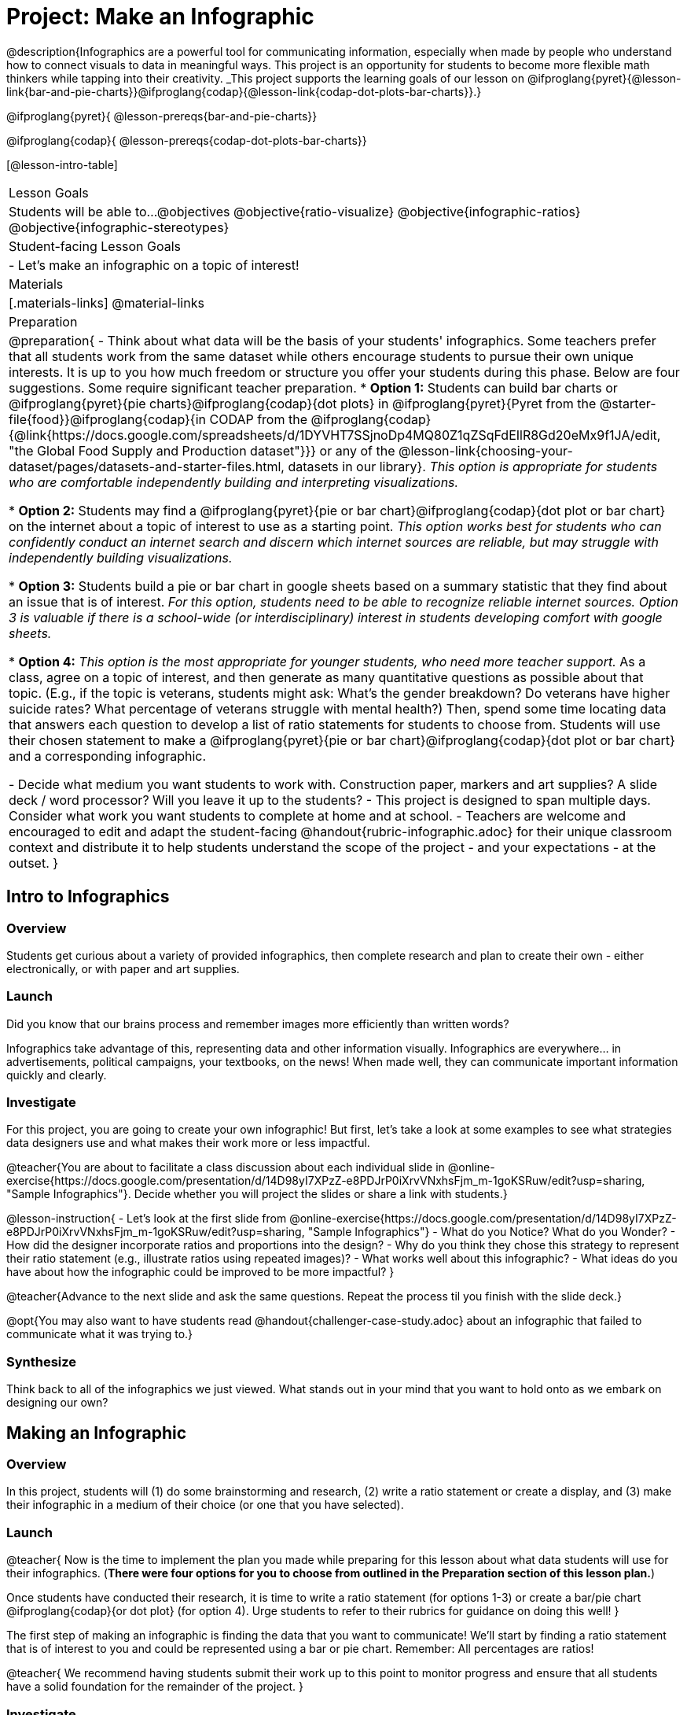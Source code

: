= Project: Make an Infographic

@description{Infographics are a powerful tool for communicating information, especially when made by people who understand how to connect visuals to data in meaningful ways. This project is an opportunity for students to become more flexible math thinkers while tapping into their creativity. _This project supports the learning goals of our lesson on @ifproglang{pyret}{@lesson-link{bar-and-pie-charts}}@ifproglang{codap}{@lesson-link{codap-dot-plots-bar-charts}}.}

@ifproglang{pyret}{
@lesson-prereqs{bar-and-pie-charts}}

@ifproglang{codap}{
@lesson-prereqs{codap-dot-plots-bar-charts}}


[@lesson-intro-table]
|===
| Lesson Goals
| Students will be able to...
@objectives
@objective{ratio-visualize}
@objective{infographic-ratios}
@objective{infographic-stereotypes}

| Student-facing Lesson Goals
|

- Let's make an infographic on a topic of interest!

| Materials
|[.materials-links]
@material-links

| Preparation
|
@preparation{
- Think about what data will be the basis of your students' infographics. Some teachers prefer that all students work from the same dataset while others encourage students to pursue their own unique interests. It is up to you how much freedom or structure you offer your students during this phase. Below are four suggestions. Some require significant teacher preparation.
 * *Option 1:* Students can build bar charts or @ifproglang{pyret}{pie charts}@ifproglang{codap}{dot plots} in @ifproglang{pyret}{Pyret from the @starter-file{food}}@ifproglang{codap}{in CODAP from the @ifproglang{codap}{@link{https://docs.google.com/spreadsheets/d/1DYVHT7SSjnoDp4MQ80Z1qZSqFdEIlR8Gd20eMx9f1JA/edit, "the Global Food Supply and Production dataset"}}} or any of the @lesson-link{choosing-your-dataset/pages/datasets-and-starter-files.html, datasets in our library}.  _This option is appropriate for students who are comfortable independently building and interpreting visualizations._

 * *Option 2:* Students may find a @ifproglang{pyret}{pie or bar chart}@ifproglang{codap}{dot plot or bar chart} on the internet about a topic of interest to use as a starting point. _This option works best for students who can confidently conduct an internet search and discern which internet sources are reliable, but may struggle with independently building visualizations._

 * *Option 3:* Students build a pie or bar chart in google sheets based on a summary statistic that they find about an issue that is of interest. _For this option, students need to be able to recognize reliable internet sources. Option 3 is valuable if there is a school-wide (or interdisciplinary) interest in students developing comfort with google sheets._

 * *Option 4:* _This option is the most appropriate for younger students, who need more teacher support._ As a class, agree on a topic of interest, and then generate as many quantitative questions as possible about that topic. (E.g., if the topic is veterans, students might ask: What's the gender breakdown? Do veterans have higher suicide rates? What percentage of veterans struggle with mental health?) Then, spend some time locating data that answers each question to develop a list of ratio statements for students to choose from. Students will use their chosen statement to make a @ifproglang{pyret}{pie or bar chart}@ifproglang{codap}{dot plot or bar chart} and a corresponding infographic.

- Decide what medium you want students to work with. Construction paper, markers and art supplies? A slide deck / word processor? Will you leave it up to the students? 
- This project is designed to span multiple days. Consider what work you want students to complete at home and at school.
- Teachers are welcome and encouraged to edit and adapt the student-facing @handout{rubric-infographic.adoc} for their unique classroom context and distribute it to help students understand the scope of the project - and your expectations - at the outset.
}

|===

== Intro to Infographics

=== Overview

Students get curious about a variety of provided infographics, then complete research and plan to create their own - either electronically, or with paper and art supplies.

=== Launch

Did you know that our brains process and remember images more efficiently than written words?

Infographics take advantage of this, representing data and other information visually. Infographics are everywhere... in advertisements, political campaigns, your textbooks, on the news! When made well, they can communicate important information quickly and clearly.

=== Investigate

For this project, you are going to create your own infographic! But first, let's take a look at some examples to see what strategies data designers use and what makes their work more or less impactful.

@teacher{You are about to facilitate a class discussion about each individual slide in  @online-exercise{https://docs.google.com/presentation/d/14D98yI7XPzZ-e8PDJrP0iXrvVNxhsFjm_m-1goKSRuw/edit?usp=sharing, "Sample Infographics"}. Decide whether you will project the slides or share a link with students.}

@lesson-instruction{
- Let's look at the first slide from @online-exercise{https://docs.google.com/presentation/d/14D98yI7XPzZ-e8PDJrP0iXrvVNxhsFjm_m-1goKSRuw/edit?usp=sharing, "Sample Infographics"}
- What do you Notice? What do you Wonder?
- How did the designer incorporate ratios and proportions into the design?
- Why do you think they chose this strategy to represent their ratio statement (e.g., illustrate ratios using repeated images)?
- What works well about this infographic?
- What ideas do you have about how the infographic could be improved to be more impactful?
}

@teacher{Advance to the next slide and ask the same questions. Repeat the process til you finish with the slide deck.}

@opt{You may also want to have students read @handout{challenger-case-study.adoc} about an infographic that failed to communicate what it was trying to.}

=== Synthesize

Think back to all of the infographics we just viewed. What stands out in your mind that you want to hold onto as we embark on designing our own?

== Making an Infographic

=== Overview
In this project, students will (1) do some brainstorming and research, (2) write a ratio statement or create a display, and (3) make their infographic in a medium of their choice (or one that you have selected).

=== Launch

@teacher{
Now is the time to implement the plan you made while preparing for this lesson about what data students will use for their infographics. (*There were four options for you to choose from outlined in the Preparation section of this lesson plan.*)

Once students have conducted their research, it is time to write a ratio statement (for options 1-3) or create a bar/pie chart @ifproglang{codap}{or dot plot} (for option 4). Urge students to refer to their rubrics for guidance on doing this well!
}

The first step of making an infographic is finding the data that you want to communicate! We'll start by finding a ratio statement that is of interest to you and could be represented using a bar or pie chart. Remember: All percentages are ratios!

@teacher{
We recommend having students submit their work up to this point to monitor progress and ensure that all students have a solid foundation for the remainder of the project.
}

=== Investigate

At this point, everyone should have a ratio statement and a bar or pie chart to use as their starting point and should have recorded the source(s) of data used.

@lesson-instruction{
Before we get to work designing our infographics, let's think through a _fictional_ example together. 

*Ratio Statement: 40% of pilots surveyed wear glasses.* 
}

@QandA{
@Q{What ratio is 40% equivalent to?}
@A{40 out of 100... or we could scale that down to 2 out of 5}
@Q{How could we represent that in an infographic?}
@A{We can show 100 people, of which 40 are wearing glasses.}
@A{We could show 5 people of which 2 are wearing glasses.}
@Q{Is it better to use 100 people or 5 people in our infographic?}
@A{There's no right answer here! Sometimes infographics are clearer when we use the scaled-down ratio, but some facts might feel more powerful with a huge number of images. We might even choose to scale 40 out of 100 up to 400 out of 1000!}
}

@teacher{For the discussion that follows, either project your own google image search results for clip-art pilot or use the screenshot below.}

@slidebreak

@lesson-instruction{
A tricky thing about making infographics with images of people is that not all images accurately represent the diversity of the communities described by the statistics. Here's what google image search returns when we look for pilot clip-art. What do you Notice? What do you Wonder?}
@centered-image{images/transparent-pilot-clipart.png}

@slidebreak

@QandA{
@Q{Why wouldn't we want to make an infographic about pilots just using pictures of white men?}
@A{At least as far back as the 1920s there have been lots of pilots who aren't white men and we don't want to imply otherwise! (Remember @link{https://www.WomensHistory.org/education-resources/biographies/amelia-earhart, Amelia Earhart} and @link{https://www.WomensHistory.org/education-resources/biographies/bessie-coleman, Bessie Coleman}?)}
@Q{Why would it be problematic to represent this ratio using two images of men wearing glasses and three images of women not wearing glasses?}
@A{People might think that we were trying to communicate that female pilots have better vision than male pilots!}
@Q{Why is it helpful to restrict the search to transparent images?}
@A{Our infographic will look more professional if the images we use don't have their own individual backgrounds.}
}

@slidebreak

@lesson-instruction{
- A good strategy for avoiding these pitfalls in infographics is to use silhouettes. 
  * You can add the word silhouette to any google image search, for example, "silhouette of pilot with glasses".
  * Not all silhouettes feel like they are generically of people, but if you look, you'll find images that read broadly.
}

@opt{Complete @handout{which-silhouette.adoc}. Then turn and discuss your choices with your partner.}

It's time to get to work designing an infographic. Let's take a look at the @handout{rubric-infographic.adoc} and make sure that everyone is clear of what's expected.

@teacher{
You may choose to allot class time (when students could use computers or art supplies), or you can direct students to complete the remainder of their infographics at home.
}

=== Synthesize

@teacher{
- Celebrate students' work! Students will want to share their creations, given how much time they have invested. Class or public presentations can instill a sense of pride. If you don't have time, display their work.

- If all students' infographics are on the same topic (e.g., if you used Option 4), a display featuring each student's project will provide a fascinating and comprehensive view of that topic!
}

- Looking at the infographics your class made, what design elements stand out as particularly impactful? 
- What new ideas do you have about how you could improve upon your infographic?
